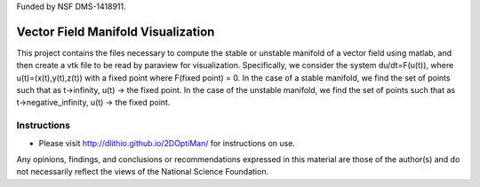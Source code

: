 Funded by NSF DMS-1418911. 

Vector Field Manifold Visualization
===================================

This project contains the files necessary to compute the stable or unstable manifold of a vector field using matlab, and then create a vtk file to be read by paraview for visualization. Specifically, we consider the system du/dt=F(u(t)), where u(t)=(x(t),y(t),z(t)) with a fixed point where F(fixed point) = 0. In the case of a stable manifold, we find the set of points such that as t->infinity, u(t) -> the fixed point. In the case of the unstable manifold, we find the set of points such that as t->negative_infinity, u(t) -> the fixed point.

Instructions
------------

- Please visit http://dlithio.github.io/2DOptiMan/ for instructions on use.

Any opinions, findings, and conclusions or recommendations expressed in this material are those of the author(s) and do not necessarily reflect the views of the National Science Foundation.
